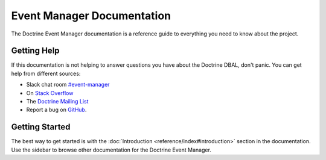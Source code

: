 Event Manager Documentation
===========================

The Doctrine Event Manager documentation is a reference guide to everything you need
to know about the project.

Getting Help
------------

If this documentation is not helping to answer questions you have about the
Doctrine DBAL, don't panic. You can get help from different sources:

-  Slack chat room `#event-manager <https://www.doctrine-project.org/slack>`_
-  On `Stack Overflow <http://stackoverflow.com/questions/tagged/doctrine-event-manager>`_
-  The `Doctrine Mailing List <http://groups.google.com/group/doctrine-user>`_
-  Report a bug on `GitHub <https://github.com/doctrine/event-manager/issues>`_.

Getting Started
---------------

The best way to get started is with the :doc:`Introduction <reference/index#introduction>` section
in the documentation. Use the sidebar to browse other documentation for the Doctrine Event Manager.
